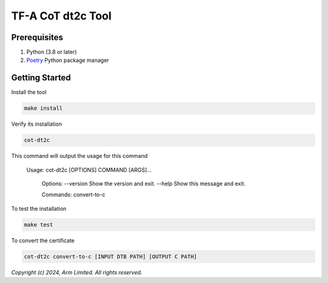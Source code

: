 TF-A CoT dt2c Tool
=======================

Prerequisites
~~~~~~~~~~~~~

#. Python (3.8 or later)
#. `Poetry`_ Python package manager


Getting Started
~~~~~~~~~~~~~~~

Install the tool

.. code::

    make install


Verify its installation

.. code::

    cot-dt2c

This command will output the usage for this command

   Usage: cot-dt2c [OPTIONS] COMMAND [ARGS]...

    Options:
    --version  Show the version and exit.
    --help     Show this message and exit.

    Commands:
    convert-to-c


To test the installation

.. code::

    make test


To convert the certificate

.. code::

    cot-dt2c convert-to-c [INPUT DTB PATH] [OUTPUT C PATH]

*Copyright (c) 2024, Arm Limited. All rights reserved.*

.. _Poetry: https://python-poetry.org/docs/
